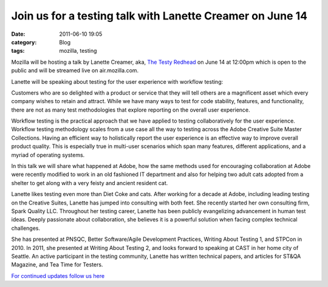 Join us for a testing talk with Lanette Creamer on June 14
##########################################################
:date: 2011-06-10 19:05
:category: Blog
:tags: mozilla, testing

.. image:: /static/images/2011/06/Lanette_Creamer.jpg
   :alt: Lanette Creamer
   :width: 175
   :align: left

Mozilla will be hosting a talk by Lanette Creamer, aka, `The Testy
Redhead`_ on June 14 at 12:00pm which is open to the public and will be
streamed live on air.mozilla.com.

Lanette will be speaking about testing for the user experience with
workflow testing:

Customers who are so delighted with a product or service that they
will tell others are a magnificent asset which every company wishes
to retain and attract. While we have many ways to test for code
stability, features, and functionality, there are not as many test
methodologies that explore reporting on the overall user experience.

Workflow testing is the practical approach that we have applied to
testing collaboratively for the user experience. Workflow testing
methodology scales from a use case all the way to testing across the
Adobe Creative Suite Master Collections. Having an efficient way to
holistically report the user experience is an effective way to
improve overall product quality. This is especially true in
multi-user scenarios which span many features, different
applications, and a myriad of operating systems.

In this talk we will share what happened at Adobe, how the same
methods used for encouraging collaboration at Adobe were recently
modified to work in an old fashioned IT department and also for
helping two adult cats adopted from a shelter to get along with a
very feisty and ancient resident cat.

Lanette likes testing even more than Diet Coke and cats. After working
for a decade at Adobe, including leading testing on the Creative Suites,
Lanette has jumped into consulting with both feet. She recently started
her own consulting firm, Spark Quality LLC. Throughout her testing
career, Lanette has been publicly evangelizing advancement in human test
ideas. Deeply passionate about collaboration, she believes it is a
powerful solution when facing complex technical challenges.

She has presented at PNSQC, Better Software/Agile Development Practices,
Writing About Testing 1, and STPCon in 2010. In 2011, she presented at
Writing About Testing 2, and looks forward to speaking at CAST in her
home city of Seattle. An active participant in the testing community,
Lanette has written technical papers, and articles for ST&QA Magazine,
and Tea Time for Testers.

`For continued updates follow us here`_

.. _The Testy Redhead: http://blog.testyredhead.com/
.. _For continued updates follow us here: http://quality.mozilla.org/events/2011/06/07/join-us-for-a-testing-talk-with-lanette-creamer-on-june-14/
